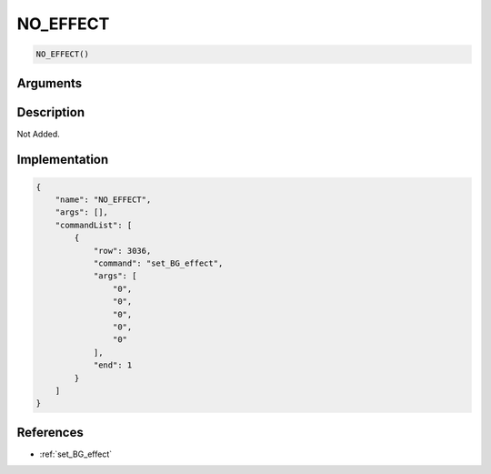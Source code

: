 .. _NO_EFFECT:

NO_EFFECT
========================

.. code-block:: text

	NO_EFFECT()


Arguments
------------


Description
-------------

Not Added.

Implementation
-------------

.. code-block:: json

	{
	    "name": "NO_EFFECT",
	    "args": [],
	    "commandList": [
	        {
	            "row": 3036,
	            "command": "set_BG_effect",
	            "args": [
	                "0",
	                "0",
	                "0",
	                "0",
	                "0"
	            ],
	            "end": 1
	        }
	    ]
	}

References
-------------
* :ref:`set_BG_effect`
